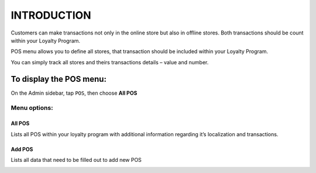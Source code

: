 .. index::
   single: introduction 
   
INTRODUCTION
============

Customers can make transactions not only in the online store but also in offline stores. Both transactions should be count within your Loyalty Program. 

POS menu allows you to define all stores, that transaction should be included within your Loyalty Program.

You can simply track all stores and theirs transactions details – value and number.  

.. image:: /_images/pos2.png
   :alt:   POS

To display the POS menu:
------------------------
On the Admin sidebar, tap ``POS``, then choose **All POS**

Menu options:
^^^^^^^^^^^^^

All POS
*******
Lists all POS within your loyalty program with additional information regarding it’s localization and transactions.

.. image:: /_images/pos2.png
   :alt:   POS

Add POS
*******
Lists all data that need to be filled out to add new POS

.. image:: /_images/add_pos.png
   :alt:   add POS
